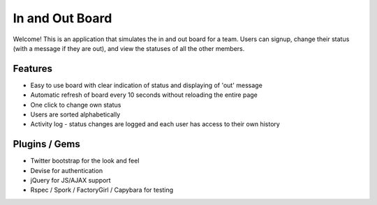================================================================================
In and Out Board
================================================================================

Welcome! This is an application that simulates the in and out board for a team. 
Users can signup, change their status (with a message if they are out), and view the statuses of all the other members. 

Features
================================================================================

* Easy to use board with clear indication of status and displaying of 'out' message
* Automatic refresh of board every 10 seconds without reloading the entire page
* One click to change own status
* Users are sorted alphabetically
* Activity log - status changes are logged and each user has access to their own history

Plugins / Gems
================================================================================

* Twitter bootstrap for the look and feel
* Devise for authentication
* jQuery for JS/AJAX support
* Rspec / Spork / FactoryGirl / Capybara for testing